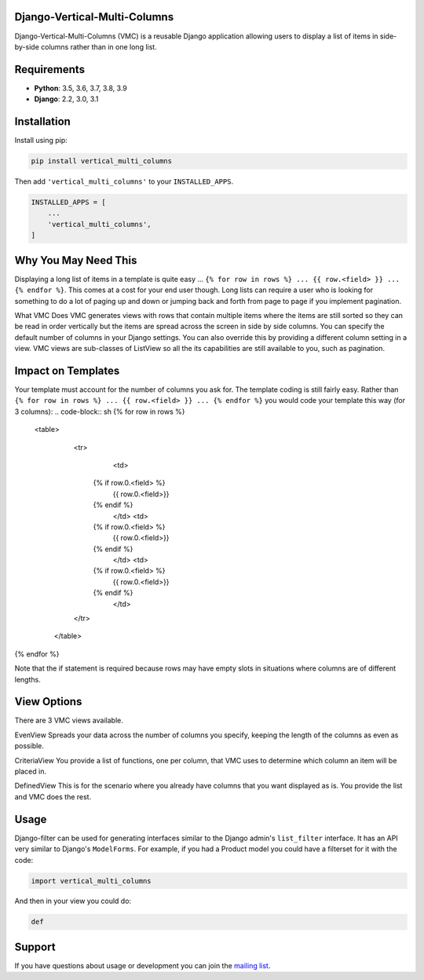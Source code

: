 Django-Vertical-Multi-Columns
-----------------------------

Django-Vertical-Multi-Columns (VMC) is a reusable Django application allowing users
to display a list of items in side-by-side columns rather than in one long list.

|comparison|

Requirements
------------

* **Python**: 3.5, 3.6, 3.7, 3.8, 3.9
* **Django**: 2.2, 3.0, 3.1

Installation
------------
Install using pip:

.. code-block:: sh

    pip install vertical_multi_columns

Then add ``'vertical_multi_columns'`` to your ``INSTALLED_APPS``.

.. code-block:: python

    INSTALLED_APPS = [
        ...
        'vertical_multi_columns',
    ]


Why You May Need This
---------------------
Displaying a long list of items in a template is quite easy ... ``{% for row in rows %} ... {{ row.<field> }} ... {% endfor %}``. This comes at a cost for your end user though. Long lists 
can require a user who is looking for something to do a lot of paging up and down or jumping back and forth from page to page if you implement pagination.

What VMC Does
VMC generates views with rows that contain multiple items where the items are still sorted so they can be read in order vertically but the items are spread across the screen in side by side columns. 
You can specify the default number of columns in your Django settings. You can also override this by providing a different column setting in a view. VMC views are sub-classes of ListView so all the its capabilities are still available to you, such as pagination.

Impact on Templates
-------------------
Your template must account for the number of columns you ask for. The template coding is still fairly easy. Rather than ``{% for row in rows %} ... {{ row.<field> }} ... {% endfor %}`` you would 
code your template this way (for 3 columns):
.. code-block:: sh
{% for row in rows %}
	<table>
	  <tr>
		<td>
            {% if row.0.<field> %}
                {{ row.0.<field>}}
            {%  endif %}
		</td>	
		<td>
            {% if row.0.<field> %}
                {{ row.0.<field>}}
            {%  endif %}
		</td>
		<td>
            {% if row.0.<field> %}
                {{ row.0.<field>}}
            {%  endif %}
		</td>
	  </tr>
	 </table> 
{% endfor %}

Note that the if statement is required because rows may have empty slots in situations where columns are of different lengths.

View Options
------------
There are 3 VMC views available.

EvenView |evenview| 
Spreads your data across the number of columns you specify, keeping the length of the columns as even as possible.

CriteriaView |criteriaview|
You provide a list of functions, one per column, that VMC uses to determine which column an item will be placed in.

DefinedView |definedview|
This is for the scenario where you already have columns that you want displayed as is. You provide the list and VMC does the rest.

Usage
-----

Django-filter can be used for generating interfaces similar to the Django
admin's ``list_filter`` interface.  It has an API very similar to Django's
``ModelForms``.  For example, if you had a Product model you could have a
filterset for it with the code:

.. code-block:: python

    import vertical_multi_columns


And then in your view you could do:

.. code-block:: python

    def




Support
-------

If you have questions about usage or development you can join the
`mailing list`_.

.. _`read the docs`: TBD
.. _`mailing list`: TBD

.. |comparison| image:: https://user-images.githubusercontent.com/31971607/104185855-90fb4500-53e3-11eb-87b2-ef301866de63.gif
	:alt: Comparison

.. |evenview| image:: https://user-images.githubusercontent.com/31971607/104191698-d754a200-53eb-11eb-8e77-374b58143567.gif
    :alt: EvenView
	
.. |criteriaview| image:: https://user-images.githubusercontent.com/31971607/104191709-db80bf80-53eb-11eb-8cae-cd182c92970c.gif
	:alt: CriteriaView
	
.. |definedview| image:: https://user-images.githubusercontent.com/31971607/104191740-e2a7cd80-53eb-11eb-90f2-b1fbb4331f1b.gif
	:alt: DefinedView
